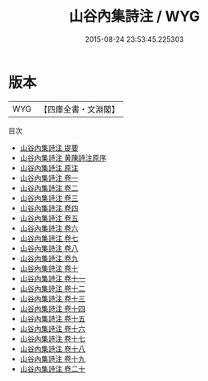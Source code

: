 #+TITLE: 山谷內集詩注 / WYG
#+DATE: 2015-08-24 23:53:45.225303
* 版本
 |       WYG|【四庫全書・文淵閣】|
目次
 - [[file:KR4d0085_000.txt::000-1a][山谷內集詩注 提要]]
 - [[file:KR4d0085_000.txt::000-5a][山谷內集詩注 黄陳詩注原序]]
 - [[file:KR4d0085_000.txt::000-8a][山谷內集詩注 原注]]
 - [[file:KR4d0085_001.txt::001-1a][山谷內集詩注 卷一]]
 - [[file:KR4d0085_002.txt::002-1a][山谷內集詩注 卷二]]
 - [[file:KR4d0085_003.txt::003-1a][山谷內集詩注 卷三]]
 - [[file:KR4d0085_004.txt::004-1a][山谷內集詩注 卷四]]
 - [[file:KR4d0085_005.txt::005-1a][山谷內集詩注 卷五]]
 - [[file:KR4d0085_006.txt::006-1a][山谷內集詩注 卷六]]
 - [[file:KR4d0085_007.txt::007-1a][山谷內集詩注 卷七]]
 - [[file:KR4d0085_008.txt::008-1a][山谷內集詩注 卷八]]
 - [[file:KR4d0085_009.txt::009-1a][山谷內集詩注 卷九]]
 - [[file:KR4d0085_010.txt::010-1a][山谷內集詩注 卷十]]
 - [[file:KR4d0085_011.txt::011-1a][山谷內集詩注 卷十一]]
 - [[file:KR4d0085_012.txt::012-1a][山谷內集詩注 卷十二]]
 - [[file:KR4d0085_013.txt::013-1a][山谷內集詩注 卷十三]]
 - [[file:KR4d0085_014.txt::014-1a][山谷內集詩注 卷十四]]
 - [[file:KR4d0085_015.txt::015-1a][山谷內集詩注 卷十五]]
 - [[file:KR4d0085_016.txt::016-1a][山谷內集詩注 卷十六]]
 - [[file:KR4d0085_017.txt::017-1a][山谷內集詩注 卷十七]]
 - [[file:KR4d0085_018.txt::018-1a][山谷內集詩注 卷十八]]
 - [[file:KR4d0085_019.txt::019-1a][山谷內集詩注 卷十九]]
 - [[file:KR4d0085_020.txt::020-1a][山谷內集詩注 卷二十]]
